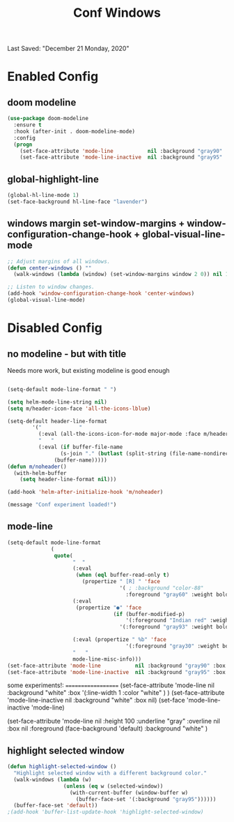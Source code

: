 #+TITLE: Conf Windows
Last Saved: "December 21 Monday, 2020"


* Enabled Config
 :PROPERTIES:
 :header-args: :tangle yes
 :END:


** doom modeline

#+BEGIN_SRC emacs-lisp
(use-package doom-modeline
  :ensure t
  :hook (after-init . doom-modeline-mode)
  :config
  (progn
    (set-face-attribute 'mode-line           nil :background "gray90" :box nil)
    (set-face-attribute 'mode-line-inactive  nil :background "gray95" :box nil)))
#+END_SRC

** global-highlight-line

#+BEGIN_SRC emacs-lisp
(global-hl-line-mode 1)
(set-face-background hl-line-face "lavender")
#+END_SRC

** windows margin set-window-margins + window-configuration-change-hook + global-visual-line-mode

#+BEGIN_SRC emacs-lisp
;; Adjust margins of all windows.
(defun center-windows () ""
  (walk-windows (lambda (window) (set-window-margins window 2 0)) nil 1))

;; Listen to window changes.
(add-hook 'window-configuration-change-hook 'center-windows)
(global-visual-line-mode)
#+END_SRC

* Disabled Config
 :PROPERTIES:
 :header-args: :tangle no
 :END:

** no modeline - but with title

Needs more work, but existing modeline is good enough

 #+BEGIN_SRC emacs-lisp

(setq-default mode-line-format " ")

(setq helm-mode-line-string nil)
(setq m/header-icon-face 'all-the-icons-lblue)

(setq-default header-line-format
		'("            "
		  (:eval (all-the-icons-icon-for-mode major-mode :face m/header-icon-face))
		  "   "
		  (:eval (if buffer-file-name
			     (s-join "." (butlast (split-string (file-name-nondirectory (buffer-file-name)) "\\.")))
			   (buffer-name)))))
(defun m/noheader()
  (with-helm-buffer
    (setq header-line-format nil)))

(add-hook 'helm-after-initialize-hook 'm/noheader)

(message "Conf experiment loaded!")
#+END_SRC

** mode-line

#+BEGIN_SRC emacs-lisp
(setq-default mode-line-format
              (
               quote(
                     "  "
                     (:eval
                      (when (eql buffer-read-only t)
                        (propertize " [R] " 'face
                                    '( ; :background "color-88"
                                      :foreground "gray60" :weight bold))))
                     (:eval
                      (propertize "●" 'face
                                  (if (buffer-modified-p)
                                      '(:foreground "Indian red" :weight bold)
                                    '(:foreground "gray93" :weight bold ))))

                     (:eval (propertize " %b" 'face
                                      '(:foreground "gray30" :weight bold)))
                     "   "
                     mode-line-misc-info)))
(set-face-attribute 'mode-line           nil :background "gray90" :box '(:line-width 1 :color "gray80" ))
(set-face-attribute 'mode-line-inactive  nil :background "gray95" :box nil)
#+END_SRC

some experiments!:
===================
(set-face-attribute 'mode-line           nil :background "white"
:box '(:line-width 1 :color "white" )
)
(set-face-attribute 'mode-line-inactive  nil :background "white" :box nil)
(set-face 'mode-line-inactive                            'mode-line)


  (set-face-attribute 'mode-line nil
                      :height 100
                      :underline  "gray"
                      :overline nil
                      :box nil
                      :foreground (face-background 'default)
                      :background "white"
                      )

** highlight selected window

#+BEGIN_SRC emacs-lisp
(defun highlight-selected-window ()
  "Highlight selected window with a different background color."
  (walk-windows (lambda (w)
                  (unless (eq w (selected-window))
                    (with-current-buffer (window-buffer w)
                      (buffer-face-set '(:background "gray95"))))))
  (buffer-face-set 'default))
;(add-hook 'buffer-list-update-hook 'highlight-selected-window)
#+END_SRC
